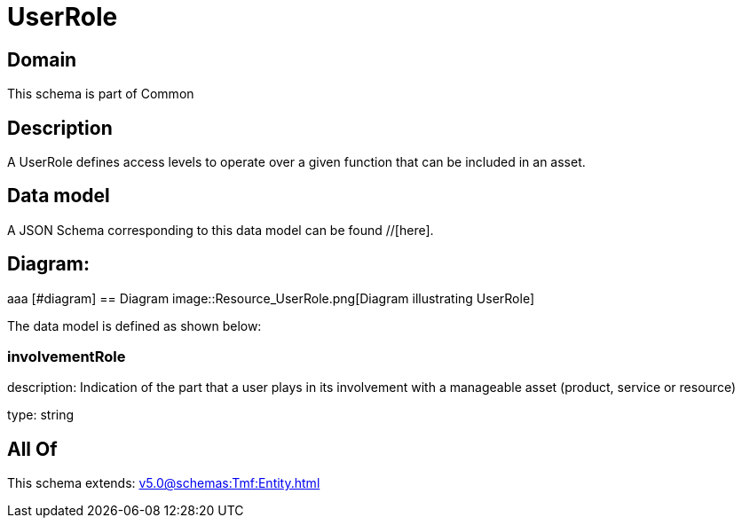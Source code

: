 = UserRole

[#domain]
== Domain

This schema is part of Common

[#description]
== Description
A UserRole defines access levels to operate over a given function that can be included in an asset.


[#data_model]
== Data model

A JSON Schema corresponding to this data model can be found //[here].

== Diagram:
aaa
            [#diagram]
            == Diagram
            image::Resource_UserRole.png[Diagram illustrating UserRole]
            

The data model is defined as shown below:


=== involvementRole
description: Indication of the part that a user plays in its involvement with a manageable asset (product, service or resource)

type: string


[#all_of]
== All Of

This schema extends: xref:v5.0@schemas:Tmf:Entity.adoc[]
